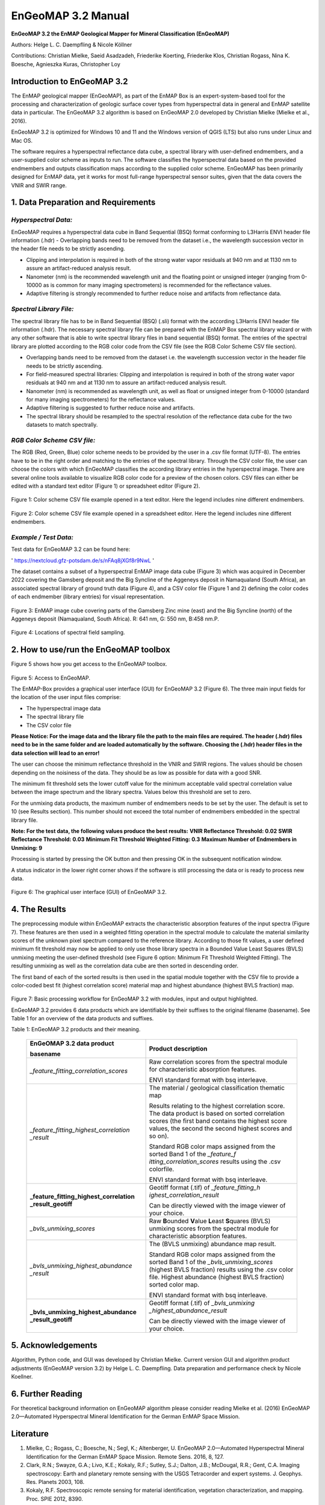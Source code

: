 ******************************************************************
EnGeoMAP 3.2 Manual
******************************************************************

**EnGeoMAP 3.2 the EnMAP Geological Mapper for Mineral Classification (EnGeoMAP)**

Authors: Helge L. C. Daempfling & Nicole Köllner

Contributions: Christian Mielke, Saeid Asadzadeh, Friederike Koerting, Friederike Klos,
Christian Rogass, Nina K. Boesche, Agnieszka Kuras, Christopher Loy

**Introduction to EnGeoMAP 3.2**
---------------------------------

The EnMAP geological mapper (EnGeoMAP), as part of the EnMAP Box is an expert-system-based tool for the processing and characterization of geologic surface cover types from hyperspectral data in general and EnMAP satellite data in particular. The EnGeoMAP 3.2 algorithm is based on EnGeoMAP 2.0 developed by Christian Mielke (Mielke et al., 2016).

EnGeoMAP 3.2 is optimized for Windows 10 and 11 and the Windows version of QGIS (LTS) but also runs under Linux and Mac OS.

The software requires a hyperspectral reflectance data cube, a spectral library with user-defined endmembers, and a user-supplied color scheme as inputs to run. The software classifies the hyperspectral data based on the provided endmembers and outputs classification maps according to the supplied color scheme.
EnGeoMAP has been primarily designed for EnMAP data, yet it works for most full-range hyperspectral sensor suites, given that the data covers the VNIR and SWIR range.

1. Data Preparation and Requirements
-----------------------------------------------

=====================================
*Hyperspectral Data:*
=====================================

EnGeoMAP requires a hyperspectral data cube in Band Sequential (BSQ) format conforming to L3Harris ENVI header file information (.hdr)
-	Overlapping bands need to be removed from the dataset i.e., the wavelength succession vector in the header file needs to be strictly ascending.

-	Clipping and interpolation is required in both of the strong water vapor residuals at 940 nm and at 1130 nm to assure an artifact-reduced analysis result.

-	Nanometer (nm) is the recommended wavelength unit and the floating point or unsigned integer (ranging from 0-10000 as is common for many imaging spectrometers) is recommended for the reflectance values.

-	Adaptive filtering is strongly recommended to further reduce noise and artifacts from reflectance data.

=====================================
*Spectral Library File:*
=====================================

The spectral library file has to be in Band Sequential (BSQ) (.sli) format with the according L3Harris ENVI header file information (.hdr). The necessary spectral library file can be prepared with the EnMAP Box spectral library wizard or with any other software that is able to write spectral library files in band sequential (BSQ) format. The entries of the spectral library are plotted according to the RGB color code from the CSV file (see the RGB Color Scheme CSV file section).

-	Overlapping bands need to be removed from the dataset i.e. the wavelength succession vector in the header file needs to be strictly ascending.

-	For field-measured spectral libraries: Clipping and interpolation is required in both of the strong water vapor residuals at 940 nm and at 1130 nm to assure an artifact-reduced analysis result.

-	Nanometer (nm) is recommended as wavelength unit, as well as float or unsigned integer from 0-10000 (standard for many imaging spectrometers) for the reflectance values.

-	Adaptive filtering is suggested to further reduce noise and artifacts.

-	The spectral library should be resampled to the spectral resolution of the reflectance data cube for the two datasets to match spectrally.

=====================================
*RGB Color Scheme CSV file:*
=====================================

The RGB (Red, Green, Blue) color scheme needs to be provided by the user in a .csv file format (UTF-8). The entries have to be in the right order and matching to the entries of the spectral library. Through the CSV color file, the user can choose the colors with which EnGeoMAP classifies the according library entries in the hyperspectral image. There are several online tools available to visualize RGB color code for a preview of the chosen colors. CSV files can either be edited with a standard text editor (Figure 1) or spreadsheet editor (Figure 2).

.. figure::  img/fig1A.png

Figure 1: Color scheme CSV file example opened in a text editor. Here the legend includes nine different endmembers.

.. figure::  img/fig2A.png

Figure 2: Color scheme CSV file example opened in a spreadsheet editor. Here the legend includes nine different endmembers.

=====================================
*Example / Test Data:*
=====================================

Test data for EnGeoMAP 3.2 can be found here:

' https://nextcloud.gfz-potsdam.de/s/nFAq8jXGf8r9NwL '

The dataset contains a subset of a hyperspectral EnMAP image data cube (Figure 3) which was acquired in December 2022 covering the Gamsberg deposit and the Big Syncline of the Aggeneys deposit in Namaqualand (South Africa), an associated spectral library of ground truth data (Figure 4), and a CSV color file (Figure 1 and 2) defining the color codes of each endmember (library entries) for visual representation.

.. figure::  img/fig3A.png

Figure 3:  EnMAP image cube covering parts of the Gamsberg Zinc mine (east) and the Big Syncline (north) of the Aggeneys deposit (Namaqualand, South Africa). R: 641 nm, G: 550 nm, B:458 nm.P.

.. figure::  img/fig4A.png

Figure 4: Locations of spectral field sampling.

2. How to use/run the EnGeoMAP toolbox
--------------------------------------

Figure 5 shows how you get access to the EnGeoMAP toolbox.

.. figure::  img/fig5A.png

Figure 5: Access to EnGeoMAP.

The EnMAP-Box provides a graphical user interface (GUI) for EnGeoMAP 3.2 (Figure 6). The three main input fields for the location of the user input files comprise:

-	The hyperspectral image data

-	The spectral library file

-	The CSV color file

**Please Notice: For the image data and the library file the path to the main files are required. The header (.hdr) files need to be in the same folder and are loaded automatically by the software. Choosing the (.hdr) header files in the data selection will lead to an error!**

The user can choose the minimum reflectance threshold in the VNIR and SWIR regions. The values should be chosen depending on the noisiness of the data. They should be as low as possible for data with a good SNR.

The minimum fit threshold sets the lower cutoff value for the minimum acceptable valid spectral correlation value between the image spectrum and the library spectra. Values below this threshold are set to zero.

For the unmixing data products, the maximum number of endmembers needs to be set by the user. The default is set to 10 (see Results section). This number should not exceed the total number of endmembers embedded in the spectral library file.

**Note: For the test data, the following values produce the best results:**
**VNIR Reflectance Threshold: 				0.02**
**SWIR Reflectance Threshold: 				0.03**
**Minimum Fit Threshold Weighted Fitting: 		0.3**
**Maximum Number of Endmembers in Unmixing: 	9**

Processing is started by pressing the OK button and then pressing OK in the subsequent notification window.

A status indicator in the lower right corner shows if the software is still processing the data or is ready to process new data.

.. figure::  img/fig6A.png

Figure 6: The graphical user interface (GUI) of EnGeoMAP 3.2.

4. The Results
--------------

The preprocessing module within EnGeoMAP extracts the characteristic absorption features of the input spectra (Figure 7). These features are then used in a weighted fitting operation in the spectral module to calculate the material similarity scores of the unknown pixel spectrum compared to the reference library. According to those fit values, a user defined minimum fit threshold may now be applied to only use those library spectra in a B\ ounded V\ alue L\ east S\ quares (BVLS) unmixing meeting the user-defined threshold (see Figure 6 option: Minimum Fit Threshold Weighted Fitting). The resulting unmixing as well as the correlation data cube are then sorted in descending order.

The first band of each of the sorted results is then used in the spatial module together with the CSV file to provide a color-coded best fit (highest correlation score) material map and highest abundance (highest BVLS fraction) map.

.. figure::  img/fig7A.png

Figure 7: Basic processing workflow for EnGeoMAP 3.2 with modules, input and output highlighted.

EnGeoMAP 3.2 provides 6 data products which are identifiable by their suffixes to the original filename (basename). See Table 1 for an overview of the data products and suffixes.

Table 1: EnGeoMAP 3.2 products and their meaning.

   +-----------------------------------------+----------------------------+
   | **EnGeOMAP 3.2 data product**           | **Product description**    |
   |                                         |                            |
   | **basename**                            |                            |
   +=========================================+============================+
   | *\_feature_fitting_correlation_scores*  | Raw correlation scores     |
   |                                         | from the spectral module   |
   |                                         | for characteristic         |
   |                                         | absorption features.       |
   |                                         |                            |
   |                                         | ENVI standard format with  |
   |                                         | bsq interleave.            |
   +-----------------------------------------+----------------------------+
   | *\_feature_fitting_highest_correlation  | The material / geological  |
   | _result*                                | classification thematic    |
   |                                         | map                        |
   |                                         |                            |
   |                                         | Results relating to the    |
   |                                         | highest correlation score. |
   |                                         | The data product is based  |
   |                                         | on sorted correlation      |
   |                                         | scores (the first band     |
   |                                         | contains the highest score |
   |                                         | values, the second the     |
   |                                         | second highest scores and  |
   |                                         | so on).                    |
   |                                         |                            |
   |                                         | Standard RGB color maps    |
   |                                         | assigned from the sorted   |
   |                                         | Band 1 of the              |
   |                                         | *\_feature_f               |
   |                                         | itting_correlation_scores* |
   |                                         | results using the .csv     |
   |                                         | colorfile.                 |
   |                                         |                            |
   |                                         | ENVI standard format with  |
   |                                         | bsq interleave.            |
   +-----------------------------------------+----------------------------+
   | **\_feature_fitting_highest_correlation | Geotiff format (.tif) of   |
   | _result_geotiff**                       | *\_feature_fitting_h       |
   |                                         | ighest_correlation_result* |
   |                                         |                            |
   |                                         | Can be directly viewed     |
   |                                         | with the image viewer of   |
   |                                         | your choice.               |
   +-----------------------------------------+----------------------------+
   | *\_bvls_unmixing_scores*                | Raw **B**\ ounded          |
   |                                         | **V**\ alue **L**\ east    |
   |                                         | **S**\ quares (BVLS)       |
   |                                         | unmixing scores from the   |
   |                                         | spectral module for        |
   |                                         | characteristic absorption  |
   |                                         | features.                  |
   +-----------------------------------------+----------------------------+
   | *\_bvls_unmixing_highest_abundance      | The (BVLS unmixing)        |
   | _result*                                | abundance map result.      |
   |                                         |                            |
   |                                         | Standard RGB color maps    |
   |                                         | assigned from the sorted   |
   |                                         | Band 1 of the              |
   |                                         | *\_bvls_unmixing_scores*   |
   |                                         | (highest BVLS fraction)    |
   |                                         | results using the .csv     |
   |                                         | color file. Highest        |
   |                                         | abundance (highest BVLS    |
   |                                         | fraction) sorted color     |
   |                                         | map.                       |
   |                                         |                            |
   |                                         | ENVI standard format with  |
   |                                         | bsq interleave.            |
   +-----------------------------------------+----------------------------+
   | **\_bvls_unmixing_highest_abundance     | Geotiff format (.tif) of   |
   | _result_geotiff**                       | *\_bvls_unmixing           |
   |                                         | _highest_abundance_result* |
   |                                         |                            |
   |                                         | Can be directly viewed     |
   |                                         | with the image viewer of   |
   |                                         | your choice.               |
   +-----------------------------------------+----------------------------+

5. Acknowledgements
--------------------

Algorithm, Python code, and GUI was developed by Christian Mielke.
Current version GUI and algorithm product adjustments (EnGeoMAP version
3.2) by Helge L. C. Daempfling. Data preparation and performance check
by Nicole Koellner.

6. Further Reading
--------------------

For theoretical background information on EnGeoMAP algorithm please
consider reading Mielke et al. (2016) EnGeoMAP 2.0—Automated
Hyperspectral Mineral Identification for the German EnMAP Space Mission.

Literature
------------

1. Mielke, C.; Rogass, C.; Boesche, N.; Segl, K.; Altenberger, U. EnGeoMAP 2.0—Automated Hyperspectral Mineral Identification for the German EnMAP Space Mission. Remote Sens. 2016, 8, 127.

2. Clark, R.N.; Swayze, G.A.; Livo, K.E.; Kokaly, R.F.; Sutley, S.J.; Dalton, J.B.; McDougal, R.R.; Gent, C.A. Imaging spectroscopy: Earth and planetary remote sensing with the USGS Tetracorder and expert systems. J. Geophys. Res. Planets 2003, 108.

3. Kokaly, R.F. Spectroscopic remote sensing for material identification, vegetation characterization, and mapping. Proc. SPIE 2012, 8390.

4. Clark, R.N.; Swayze, G.A.; Wise, R.; Livo, E.; Hoefen, T.M.; Kokaly, R.F.; Sutley, S.J. USGS Digital Spectral Library Splib06a; U.S. Geological Survey: Denver, CO, USA, 2007.
